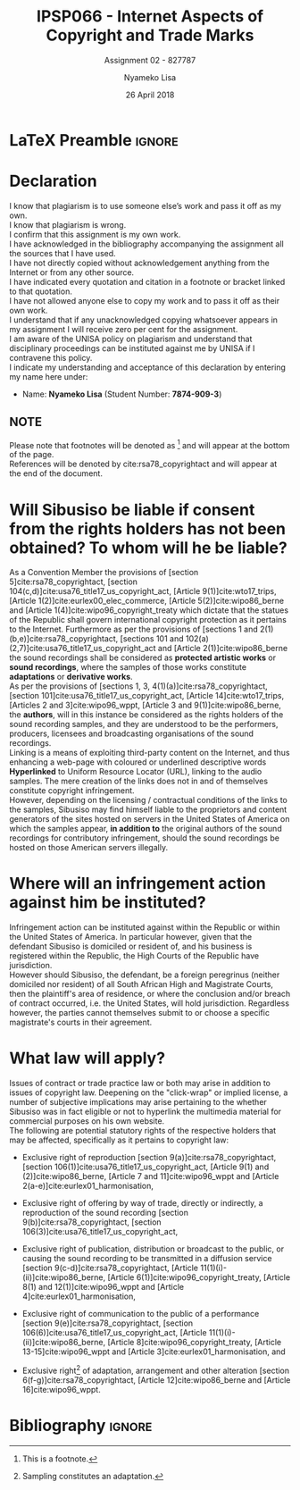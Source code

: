 
* LaTeX Preamble                                                     :ignore:
#+TITLE: IPSP066 - Internet Aspects of Copyright and Trade Marks
#+AUTHOR: Nyameko Lisa
#+DATE: 26 April 2018
#+SUBTITLE: Assignment 02 - 827787

#+LATEX_HEADER: \usepackage[margin=0.80in]{geometry}
#+LATEX_HEADER: \usepackage[backend=biber, style=ieee, url=false]{biblatex}
#+LATEX_HEADER: \usepackage{float}
#+LATEX_HEADER: \usepackage[super,negative]{nth}
#+LATEX_HEADER: \usepackage[capitalise]{cleveref}
#+LATEX_HEADER: \usepackage{pst-node,transparent,ragged2e}
#+LATEX_HEADER: \addbibresource{/home/nuk3/.spacemacs.d/org-files/bibliography.bib}
#+LATEX_HEADER: \DeclareFieldFormat[inproceedings]{citetitle}{\textit{#1}}
#+LATEX_HEADER: \DeclareFieldFormat[inproceedings]{title}{\textit{#1}}
#+LATEX_HEADER: \DeclareFieldFormat[misc]{citetitle}{#1}
#+LATEX_HEADER: \DeclareFieldFormat[misc]{title}{#1}
#+LATEX_HEADER: \renewcommand*{\bibpagespunct}{%
#+LATEX_HEADER:   \ifentrytype{inproceedings}
#+LATEX_HEADER:     {\addspace}
#+LATEX_HEADER:     {\addcomma\space}}
#+LATEX_HEADER: \AtEveryCitekey{\ifuseauthor{}{\clearname{author}}}
#+LATEX_HEADER: \AtEveryBibitem{\ifuseauthor{}{\clearname{author}}}

#+OPTIONS: toc:nil
#+LATEX_HEADER: \SpecialCoor

# Institution
#+BEGIN_EXPORT latex
\addvspace{110pt}
\centering{
\pnode(0.5\textwidth,-0.5\textheight){thisCenter}
\rput(thisCenter){%\transparent{0.25}
\includegraphics[width=2.7in]{/home/nuk3/course/llb/wipo-unisa/UNISACoatofArms.eps}}}
#+END_EXPORT

#+LaTeX: \justifying
#+LaTeX: \addvspace{110pt}
* Declaration
  :PROPERTIES:
   :UNNUMBERED: t
  :END:
  I know that plagiarism is to use someone else’s work and pass it off as my own.\\
  I know that plagiarism is wrong.\\
  I confirm that this assignment is my own work.\\
  I have acknowledged in the bibliography accompanying the assignment all the sources that I have used.\\
  I have not directly copied without acknowledgement anything from the Internet or from any other source.\\
  I have indicated every quotation and citation in a footnote or bracket linked to that quotation.\\
  I have not allowed anyone else to copy my work and to pass it off as their own work.\\
  I understand that if any unacknowledged copying whatsoever appears in my assignment I will receive zero per cent for the assignment.\\
  I am aware of the UNISA policy on plagiarism and understand that disciplinary proceedings can be instituted against me by UNISA if I contravene this policy.\\
  I indicate my understanding and acceptance of this declaration by
  entering my name here under:
    - Name: *Nyameko Lisa* (Student Number: *7874-909-3*)

** NOTE
Please note that footnotes will be denoted as [fn::This is a footnote.] and will
appear at the bottom of the page.\\
References will be denoted by cite:rsa78_copyrightact and will appear at the end of the document.
\newpage

* Will Sibusiso be liable if consent from the rights holders has not been obtained? To whom will he be liable?

As a Convention Member the provisions of [section 5]cite:rsa78_copyrightact,
[section 104(c,d)]cite:usa76_title17_us_copyright_act, [Article
9(1)]cite:wto17_trips, [Article 1(2)]cite:eurlex00_elec_commerce, [Article
5(2)]cite:wipo86_berne and [Article 1(4)]cite:wipo96_copyright_treaty which
dictate that the statues of the Republic shall govern international copyright
protection as it pertains to the Internet. Furthermore as per the provisions of
[sections 1 and 2(1)(b,e)]cite:rsa78_copyrightact, [sections 101 and
102(a)(2,7)]cite:usa76_title17_us_copyright_act and [Article
2(1)]cite:wipo86_berne the sound recordings shall be considered as *protected
artistic works* or *sound recordings*, where the samples of those works
constitute *adaptations* or *derivative works*.\\

As per the provisions of [sections 1, 3, 4(1)(a)]cite:rsa78_copyrightact,
[section 101]cite:usa76_title17_us_copyright_act, [Article 14]cite:wto17_trips,
[Articles 2 and 3]cite:wipo96_wppt, [Article 3 and 9(1)]cite:wipo86_berne, the
*authors*, will in this instance be considered as the rights holders of the
sound recording samples, and they are understood to be the performers,
producers, licensees and broadcasting organisations of the sound recordings.\\

Linking is a means of exploiting third-party content on the Internet, and thus
enhancing a web-page with coloured or underlined descriptive words *Hyperlinked*
to Uniform Resource Locator (URL), linking to the audio samples. The mere
creation of the links does not in and of themselves constitute copyright
infringement.\\

However, depending on the licensing / contractual conditions of the links to the
samples, Sibusiso may find himself liable to the proprietors and content
generators of the sites hosted on servers in the United States of America on
which the samples appear, *in addition to* the original authors of the sound
recordings for contributory infringement, should the sound recordings be hosted
on those American servers illegally.

* Where will an infringement action against him be instituted?
Infringement action can be instituted against within the Republic or within the
United States of America. In particular however, given that the defendant
Sibusiso is domiciled or resident of, and his business is registered within the
Republic, the High Courts of the Republic have jurisdiction.\\

However should Sibusiso, the defendant, be a foreign peregrinus (neither
domiciled nor resident) of all South African High and Magistrate Courts, then
the plaintiff's area of residence, or where the conclusion and/or breach of
contract occurred, i.e. the United States, will hold jurisdiction. Regardless
however, the parties cannot themselves submit to or choose a specific
magistrate's courts in their agreement.

* What law will apply?
Issues of contract or trade practice law or both may arise in addition to issues
of copyright law. Deepening on the "click-wrap" or implied license, a number of
subjective implications may arise pertaining to the whether Sibusiso was in fact
eligible or not to hyperlink the multimedia material for commercial purposes on
his own website.\\

The following are potential statutory rights of the respective holders that may
be affected, specifically as it pertains to copyright law:

- Exclusive right of reproduction [section 9(a)]cite:rsa78_copyrightact,
  [section 106(1)]cite:usa76_title17_us_copyright_act, [Article 9(1) and
  (2)]cite:wipo86_berne, [Article 7 and 11]cite:wipo96_wppt and [Article
  2(a-e)]cite:eurlex01_harmonisation,

- Exclusive right of offering by way of trade, directly or indirectly, a
  reproduction of the sound recording [section 9(b)]cite:rsa78_copyrightact, [section 106(3)]cite:usa76_title17_us_copyright_act,

- Exclusive right of publication, distribution or broadcast to the public, or
  causing the sound recording to be transmitted in a diffusion service [section
  9(c-d)]cite:rsa78_copyrightact, [Article
  11@@latex:\textsuperscript{bis}@@(1)(i)-(ii)]cite:wipo86_berne, [Article
  6(1)]cite:wipo96_copyright_treaty, [Article 8(1) and 12(1)]cite:wipo96_wppt
  and [Article 4]cite:eurlex01_harmonisation,

- Exclusive right of communication to the public of a performance [section
  9(e)]cite:rsa78_copyrightact, [section
  106(6)]cite:usa76_title17_us_copyright_act, [Article
  11(1)(i)-(ii)]cite:wipo86_berne, [Article 8]cite:wipo96_copyright_treaty,
  [Article 13-15]cite:wipo96_wppt and [Article 3]cite:eurlex01_harmonisation,
  and

- Exclusive right[fn::Sampling constitutes an adaptation.] of adaptation,
  arrangement and other alteration [section 6(f-g)]cite:rsa78_copyrightact,
  [Article 12]cite:wipo86_berne and [Article 16]cite:wipo96_wppt.

* Bibliography                                                       :ignore:
\printbibliography

#  LocalWords:  patentable ccTLD gTLD WHOIS ICANN Sibusiso Sibusiso's

